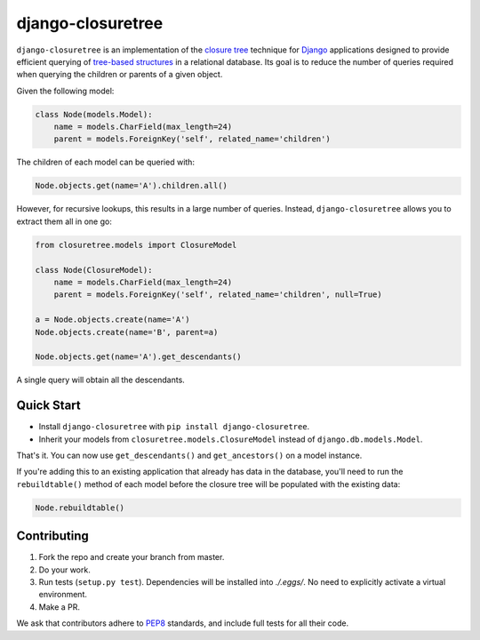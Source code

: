 ******************
django-closuretree
******************


.. image:: https://travis-ci.org/ocadotechnology/django-closuretree.svg
   :target: https://travis-ci.org/ocadotechnology/django-closuretree
   :alt: Build Status
.. image:: https://landscape.io/github/ocadotechnology/django-closuretree/master/landscape.svg?style=flat
   :target: https://landscape.io/github/ocadotechnology/django-closuretree/master
   :alt: Code Health Badge
.. image:: https://readthedocs.org/projects/django-closuretree/badge/?version=latest
   :target: http://django-closuretree.readthedocs.org/en/latest/
   :alt: Documentation Status
.. image:: https://coveralls.io/repos/ocadotechnology/django-closuretree/badge.svg
   :target: https://coveralls.io/r/ocadotechnology/django-closuretree
   :alt: Test Coverage
.. image:: https://pypip.in/v/django-closuretree/badge.svg?style=flat
   :target: https://pypi.python.org/pypi/django-closuretree/
   :alt: Version Badge
.. image:: https://pypip.in/license/django-closuretree/badge.svg?style=flat
   :target: https://pypi.python.org/pypi/django-closuretree/
   :alt: License Badge


``django-closuretree`` is an implementation of the `closure tree <http://homepages.inf.ed.ac.uk/libkin/papers/tc-sql.pdf>`_ technique for `Django <https://djangoproject.com>`_ applications designed to provide efficient querying of `tree-based structures <http://en.wikipedia.org/wiki/Tree_%28data_structure%29>`_ in a relational database. Its goal is to reduce the number of queries required when querying the children or parents of a given object.

Given the following model:

.. code-block:: python

    class Node(models.Model):
        name = models.CharField(max_length=24)
        parent = models.ForeignKey('self', related_name='children')

The children of each model can be queried with:

.. code-block:: python

    Node.objects.get(name='A').children.all()

However, for recursive lookups, this results in a large number of queries. Instead, ``django-closuretree`` allows you to extract them all in one go:

.. code-block:: python

    from closuretree.models import ClosureModel

    class Node(ClosureModel):
        name = models.CharField(max_length=24)
        parent = models.ForeignKey('self', related_name='children', null=True)

    a = Node.objects.create(name='A')
    Node.objects.create(name='B', parent=a)

    Node.objects.get(name='A').get_descendants()

A single query will obtain all the descendants.

===========
Quick Start
===========

* Install ``django-closuretree`` with ``pip install django-closuretree``.
* Inherit your models from ``closuretree.models.ClosureModel`` instead of ``django.db.models.Model``.

That's it. You can now use ``get_descendants()`` and ``get_ancestors()`` on a model instance.

If you're adding this to an existing application that already has data in the database, you'll need to run the ``rebuildtable()`` method of each model before the closure tree will be populated with the existing data:

.. code-block:: python

    Node.rebuildtable()

============
Contributing
============

1. Fork the repo and create your branch from master.
2. Do your work.
3. Run tests (``setup.py test``). Dependencies will be installed into `./.eggs/`. No need to explicitly activate a virtual environment.
4. Make a PR.

We ask that contributors adhere to `PEP8 <https://www.python.org/dev/peps/pep-0008/>`_ standards, and include full tests for all their code.
